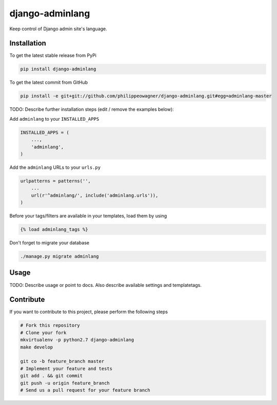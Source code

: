 django-adminlang
============

Keep control of Django admin site's language.

Installation
------------

To get the latest stable release from PyPi

.. code-block:: bash

    pip install django-adminlang

To get the latest commit from GitHub

.. code-block:: bash

    pip install -e git+git://github.com/philippeowagner/django-adminlang.git#egg=adminlang-master

TODO: Describe further installation steps (edit / remove the examples below):

Add ``adminlang`` to your ``INSTALLED_APPS``

.. code-block:: python

    INSTALLED_APPS = (
        ...,
        'adminlang',
    )

Add the ``adminlang`` URLs to your ``urls.py``

.. code-block:: python

    urlpatterns = patterns('',
        ...
        url(r'^adminlang/', include('adminlang.urls')),
    )

Before your tags/filters are available in your templates, load them by using

.. code-block:: html

	{% load adminlang_tags %}


Don't forget to migrate your database

.. code-block:: bash

    ./manage.py migrate adminlang


Usage
-----

TODO: Describe usage or point to docs. Also describe available settings and
templatetags.


Contribute
----------

If you want to contribute to this project, please perform the following steps

.. code-block:: bash

    # Fork this repository
    # Clone your fork
    mkvirtualenv -p python2.7 django-adminlang
    make develop

    git co -b feature_branch master
    # Implement your feature and tests
    git add . && git commit
    git push -u origin feature_branch
    # Send us a pull request for your feature branch
